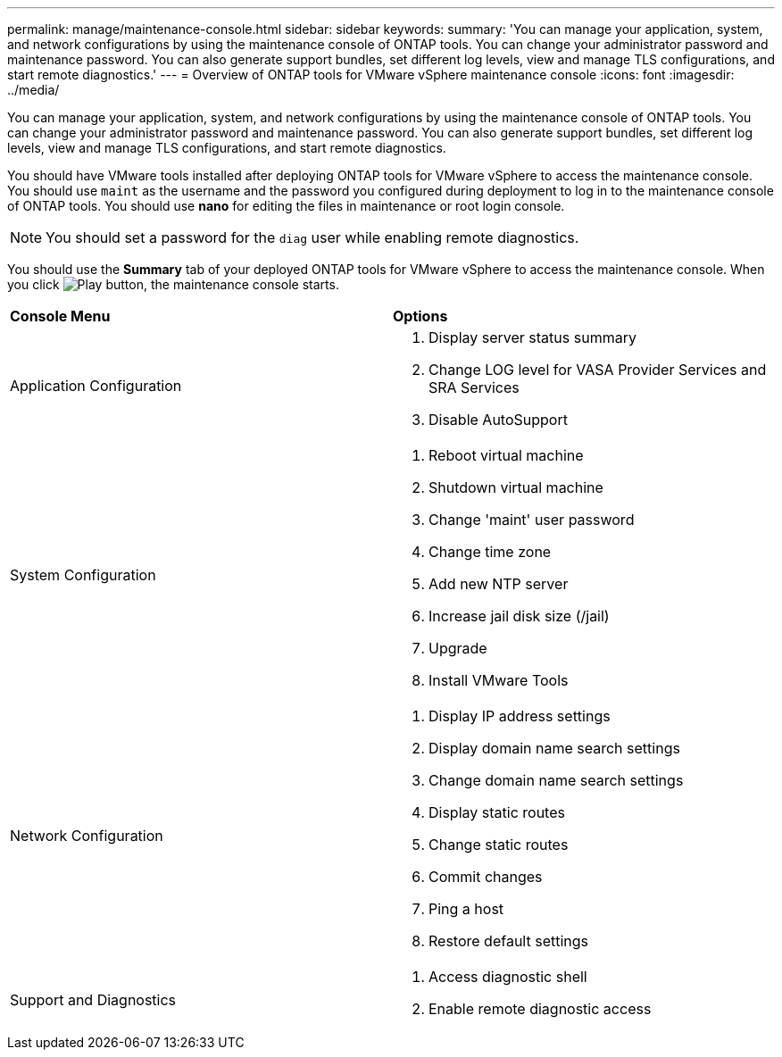 ---
permalink: manage/maintenance-console.html
sidebar: sidebar
keywords:
summary: 'You can manage your application, system, and network configurations by using the maintenance console of ONTAP tools. You can change your administrator password and maintenance password. You can also generate support bundles, set different log levels, view and manage TLS configurations, and start remote diagnostics.'
---
= Overview of ONTAP tools for VMware vSphere maintenance console
:icons: font
:imagesdir: ../media/

[.lead]
You can manage your application, system, and network configurations by using the maintenance console of ONTAP tools. You can change your administrator password and maintenance password. You can also generate support bundles, set different log levels, view and manage TLS configurations, and start remote diagnostics.

You should have VMware tools installed after deploying ONTAP tools for VMware vSphere to access the maintenance console. You should use `maint` as the username and the password you configured during deployment to log in to the maintenance console of ONTAP tools. You should use *nano* for editing the files in maintenance or root login console.

NOTE: You should set a password for the `diag` user while enabling remote diagnostics.

You should use the *Summary* tab of your deployed ONTAP tools for VMware vSphere to access the maintenance console. When you click image:../media/launch-maintenance-console.gif[Play button], the maintenance console starts.

|===
| *Console Menu*| *Options*
a|
Application Configuration
a|
// updated for 10.0 release

. Display server status summary
. Change LOG level for VASA Provider Services and SRA Services
. Disable AutoSupport

a|
System Configuration
a|

. Reboot virtual machine
. Shutdown virtual machine
. Change 'maint' user password
. Change time zone
. Add new NTP server
. Increase jail disk size (/jail)
. Upgrade
. Install VMware Tools

a|
Network Configuration
a|

. Display IP address settings
. Display domain name search settings
. Change domain name search settings
. Display static routes
. Change static routes
. Commit changes
. Ping a host
. Restore default settings

a|
Support and Diagnostics
a|

. Access diagnostic shell
. Enable remote diagnostic access

|===
